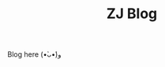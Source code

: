#+TITLE: ZJ Blog

#+html: <p align="center"> <img src="images/hmp.jpg" width=150 height=150/> </p>

Blog here (•̀ᴗ•́)و
